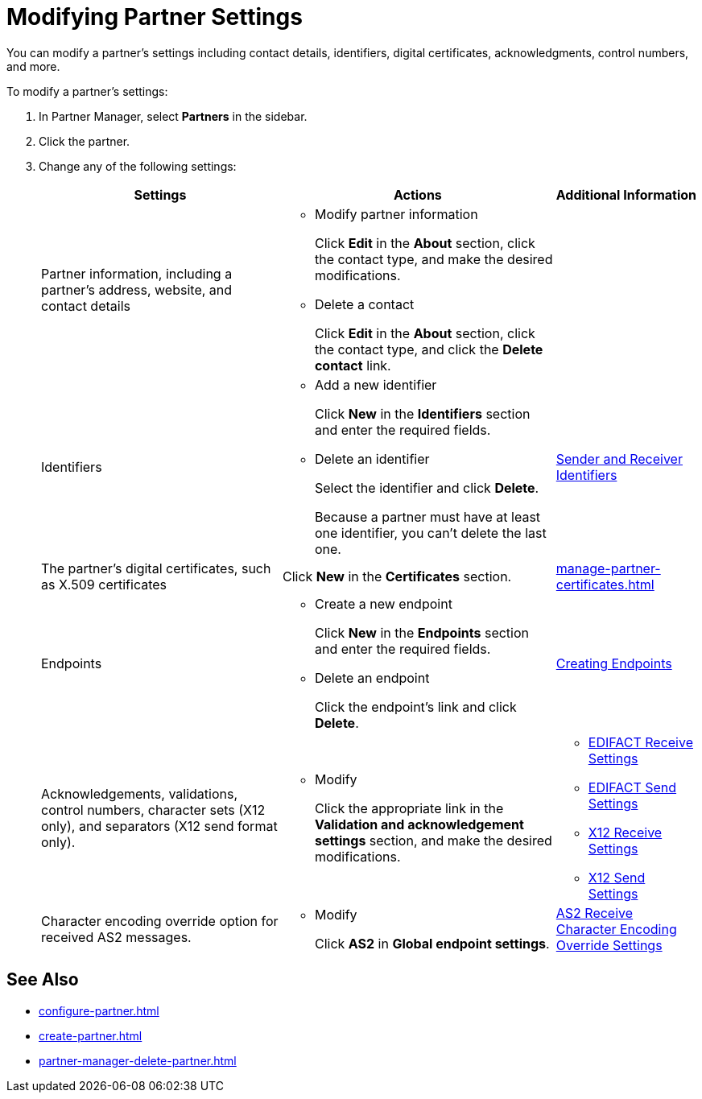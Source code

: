 = Modifying Partner Settings

You can modify a partner's settings including contact details, identifiers, digital certificates, acknowledgments, control numbers, and more.

To modify a partner's settings:

. In Partner Manager, select *Partners* in the sidebar.
. Click the partner.
. Change any of the following settings:
+
[%header%autowidth.spread]
|===
|Settings |Actions a|Additional Information
|Partner information, including a partner's address, website, and contact details a|
* Modify partner information
+
Click *Edit* in the *About* section, click the contact type, and make the desired modifications.
+
* Delete a contact
+
Click *Edit* in the *About* section, click the contact type, and click the *Delete contact* link.
|
| Identifiers
a|
* Add a new identifier
+
Click *New* in the *Identifiers* section and enter the required fields.
+
* Delete an identifier
+
Select the identifier and click *Delete*.
+
Because a partner must have at least one identifier, you can't delete the last one.
+
| xref:partner-manager-identifiers.adoc[Sender and Receiver Identifiers]
| The partner's digital certificates, such as X.509 certificates
| Click *New* in the *Certificates* section.
| xref:manage-partner-certificates.adoc[]
| Endpoints
a| * Create a new endpoint
+
Click *New* in the *Endpoints* section and enter the required fields.
+
* Delete an endpoint
+
Click the endpoint's link and click *Delete*.
| xref:create-endpoint.adoc[Creating Endpoints]
| Acknowledgements, validations, control numbers, character sets (X12 only), and separators (X12 send format only).
a| * Modify
+
Click the appropriate link in the *Validation and acknowledgement settings* section, and make the desired modifications.
a|
* xref:edifact-receive-read-settings.adoc[EDIFACT Receive Settings]
* xref:edifact-send-settings.adoc[EDIFACT Send Settings]
* xref:x12-receive-read-settings.adoc[X12 Receive Settings]
* xref:x12-send-settings.adoc[X12 Send Settings]
|Character encoding override option for received AS2 messages. a|
* Modify
+
Click *AS2* in *Global endpoint settings*.
| xref:as2-encoding.adoc[AS2 Receive Character Encoding Override Settings]
|===

== See Also

* xref:configure-partner.adoc[]
* xref:create-partner.adoc[]
* xref:partner-manager-delete-partner.adoc[]
